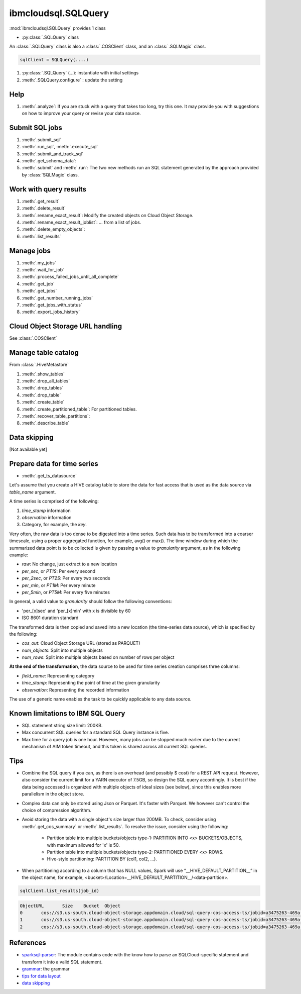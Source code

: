 .. _sql_query-label:

ibmcloudsql.SQLQuery
================================================

:mod:`ibmcloudsql.SQLQuery` provides 1 class

* :py:class:`.SQLQuery` class

An :class:`.SQLQuery` class is also a :class:`.COSClient` class, and an :class:`.SQLMagic` class.


.. code-block:: python

    sqlClient = SQLQuery(....)


1. :py:class:`.SQLQuery` (...): instantiate with initial settings
2. :meth:`.SQLQuery.configure` : update the setting

Help
------------
..
    1. :meth:`.help`
    2. :meth:`.sql_info`
    3. :meth:`.get_job_demo`
    4. :meth:`.get_cos_summary_demo`
    5. :meth:`.list_results_demo`

1. :meth:`.analyze`: If you are stuck with a query that takes too long, try this one. It may provide you with suggestions on how to improve your query or revise your data source.

Submit SQL jobs
-------------------
1. :meth:`.submit_sql`
2. :meth:`.run_sql`, :meth:`.execute_sql`
3. :meth:`.submit_and_track_sql`
4. :meth:`.get_schema_data`:
5. :meth:`.submit` and :meth:`.run`: The two new methods run an SQL statement generated by the approach provided by :class:`SQLMagic` class.

Work with query results
--------------------------

1. :meth:`.get_result`
2. :meth:`.delete_result`
3. :meth:`.rename_exact_result`: Modify the created objects on Cloud Object Storage.
4. :meth:`.rename_exact_result_joblist`: ... from a list of jobs.
5. :meth:`.delete_empty_objects`:
6. :meth:`.list_results`

Manage jobs
--------------

1. :meth:`.my_jobs`
2. :meth:`.wait_for_job`
3. :meth:`.process_failed_jobs_until_all_complete`
4. :meth:`.get_job`
5. :meth:`.get_jobs`
6. :meth:`.get_number_running_jobs`
7. :meth:`.get_jobs_with_status`
8. :meth:`.export_jobs_history`

Cloud Object Storage URL handling
--------------------

See :class:`.COSClient`

Manage table catalog
------------------------

From :class:`.HiveMetastore`

1. :meth:`.show_tables`
2. :meth:`.drop_all_tables`
3. :meth:`.drop_tables`
4. :meth:`.drop_table`
5. :meth:`.create_table`
6. :meth:`.create_partitioned_table`: For partitioned tables.
7. :meth:`.recover_table_partitions`:
8. :meth:`.describe_table`

Data skipping
----------------------

[Not available yet]

Prepare data for time series
-------------------------------------

* :meth:`.get_ts_datasource`

Let's assume that you create a HIVE catalog table to store the data for fast access that is used as the data source via `table_name` argument.

A time series is comprised of the following:

1. `time_stamp` information
2. `observation` information
3. Category, for example, the `key`.

Very often, the raw data is too dense to be digested into a time series. Such data has to be transformed into a coarser timescale, using a proper aggregated function, for example,  avg() or max(). The time window during which the summarized data point is to be collected is given by passing a value to `granularity` argument, as in the following example:

* `raw`: No change, just extract to a new location
* `per_sec`, or `PT1S`: Per every second
* `per_2sec`, or `PT2S`: Per every two seconds
* `per_min`, or `PT1M`: Per every minute
* `per_5min`, or `PT5M`: Per every five minutes

In general, a valid value to `granularity` should follow the following conventions:

* 'per_[x]sec' and 'per_[x]min' with x is divisible by 60
* ISO 8601 duration standard

The transformed data is then copied and saved into a new location (the time-series data source), which is specified by the following:

* `cos_out`: Cloud Object Storage URL (stored as PARQUET)
* `num_objects`: Split into multiple objects
* `num_rows`: Split into multiple objects based on number of rows per object

**At the end of the transformation**, the data source to be used for time series creation comprises three columns:

* `field_name`: Representing category
* `time_stamp`: Representing the point of time at the given granularity
* `observation`: Representing the recorded information

The use of a generic name enables the task to be quickly applicable to any data source.

Known limitations to IBM SQL Query
------------------------------------------------

* SQL statement string size limit: 200KB.
* Max concurrent SQL queries for a standard SQL Query instance is five.
* Max time for a query job is one hour. However, many jobs can be stopped much earlier due to the current mechanism of AIM token timeout, and this token is shared across all current SQL queries.

Tips
-----

* Combine the SQL query if you can, as there is an overhead (and possibly $ cost) for a REST API request. However, also consider the current limit for a YARN executor of 7.5GB, so design the SQL query accordingly. It is best if the data being accessed is organized with multiple objects of ideal sizes (see below), since this enables more parallelism in the object store.
* Complex data can only be stored using Json or Parquet. It's faster with Parquet. We however can't control the choice of compression algorithm.
* Avoid storing the data with a single object's size larger than 200MB. To check, consider using :meth:`.get_cos_summary` or :meth:`.list_results`. To resolve the issue, consider using the following: 

    + Partition table into multiple buckets/objects type-1: PARTITION INTO <x> BUCKETS/OBJECTS, with maximum allowed for 'x' is 50.
    + Partition table into multiple buckets/objects type-2: PARTITIONED EVERY <x> ROWS.
    + Hive-style partitioning: PARTITION BY (col1, col2, ...).
* When partitioning according to a column that has NULL values, Spark will use “__HIVE_DEFAULT_PARTITION__” in the object name, for example,  <bucket>/Location=__HIVE_DEFAULT_PARTITION__/<data-partition>.

.. code-block:: python

        sqlClient.list_results(job_id)

.. code-block:: console

        ObjectURL	Size	Bucket	Object
        0	cos://s3.us-south.cloud-object-storage.appdomain.cloud/sql-query-cos-access-ts/jobid=a3475263-469a-4e22-b382-1d0ae8f1d1fa	0	sql-query-cos-access-ts	jobid=a3475263-469a-4e22-b382-1d0ae8f1d1fa
        1	cos://s3.us-south.cloud-object-storage.appdomain.cloud/sql-query-cos-access-ts/jobid=a3475263-469a-4e22-b382-1d0ae8f1d1fa/_SUCCESS	0	sql-query-cos-access-ts	jobid=a3475263-469a-4e22-b382-1d0ae8f1d1fa/_SUCCESS
        2	cos://s3.us-south.cloud-object-storage.appdomain.cloud/sql-query-cos-access-ts/jobid=a3475263-469a-4e22-b382-1d0ae8f1d1fa/part-00000-e299e734-43e3-4032-b27d-b0d7e93d51c2-c000-attempt_20200318152159_0040_m_000000_0.snappy.parquet	7060033106	sql-query-cos-access-ts	jobid=a3475263-469a-4e22-b382-1d0ae8f1d1fa/part-00000-e299e734-43e3-4032-b27d-b0d7e93d51c2-c000-attempt_20200318152159_0040_m_000000_0.snappy.parquet


References
--------------

*  `sparksql-parser <https://github.ibm.com/SqlServiceWdp/sparksql-parser>`_: The module contains code with the know how to parse an SQLCloud-specific statement and transform it into a valid SQL statement.
* `grammar <https://github.ibm.com/SqlServiceWdp/sparksql-parser/blob/8895a3872790d21e4bb0f0e47a608bfb633e0b2a/antlr/SqlQuery.g4>`_: the grammar
* `tips for data layout <https://www.ibm.com/cloud/blog/big-data-layout>`_
* `data skipping <https://www.ibm.com/cloud/blog/data-skipping-for-ibm-cloud-sql-query>`_
